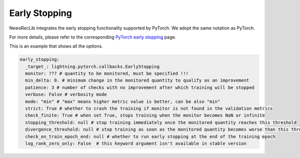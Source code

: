 Early Stopping
==============

NewsRecLib integrates the early stopping functionality supported by PyTorch.
We adopt the same notation as PyTorch.

For more details, please refer to the corresponding `PyTorch early stopping <https://lightning.ai/docs/pytorch/stable/api/lightning.pytorch.callbacks.EarlyStopping.html>`_
page.

This is an example that shows all the options.

.. code:: yaml

    early_stopping:
      _target_: lightning.pytorch.callbacks.EarlyStopping
      monitor: ??? # quantity to be monitored, must be specified !!!
      min_delta: 0. # minimum change in the monitored quantity to qualify as an improvement
      patience: 3 # number of checks with no improvement after which training will be stopped
      verbose: False # verbosity mode
      mode: "min" # "max" means higher metric value is better, can be also "min"
      strict: True # whether to crash the training if monitor is not found in the validation metrics
      check_finite: True # when set True, stops training when the monitor becomes NaN or infinite
      stopping_threshold: null # stop training immediately once the monitored quantity reaches this threshold
      divergence_threshold: null # stop training as soon as the monitored quantity becomes worse than this threshold
      check_on_train_epoch_end: null # whether to run early stopping at the end of the training epoch
      log_rank_zero_only: False  # this keyword argument isn't available in stable version
